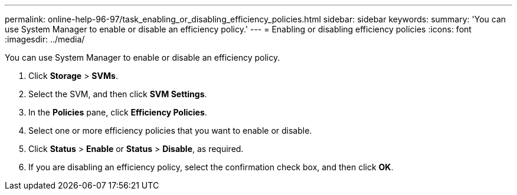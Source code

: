 ---
permalink: online-help-96-97/task_enabling_or_disabling_efficiency_policies.html
sidebar: sidebar
keywords: 
summary: 'You can use System Manager to enable or disable an efficiency policy.'
---
= Enabling or disabling efficiency policies
:icons: font
:imagesdir: ../media/

[.lead]
You can use System Manager to enable or disable an efficiency policy.

. Click *Storage* > *SVMs*.
. Select the SVM, and then click *SVM Settings*.
. In the *Policies* pane, click *Efficiency Policies*.
. Select one or more efficiency policies that you want to enable or disable.
. Click *Status* > *Enable* or *Status* > *Disable*, as required.
. If you are disabling an efficiency policy, select the confirmation check box, and then click *OK*.
